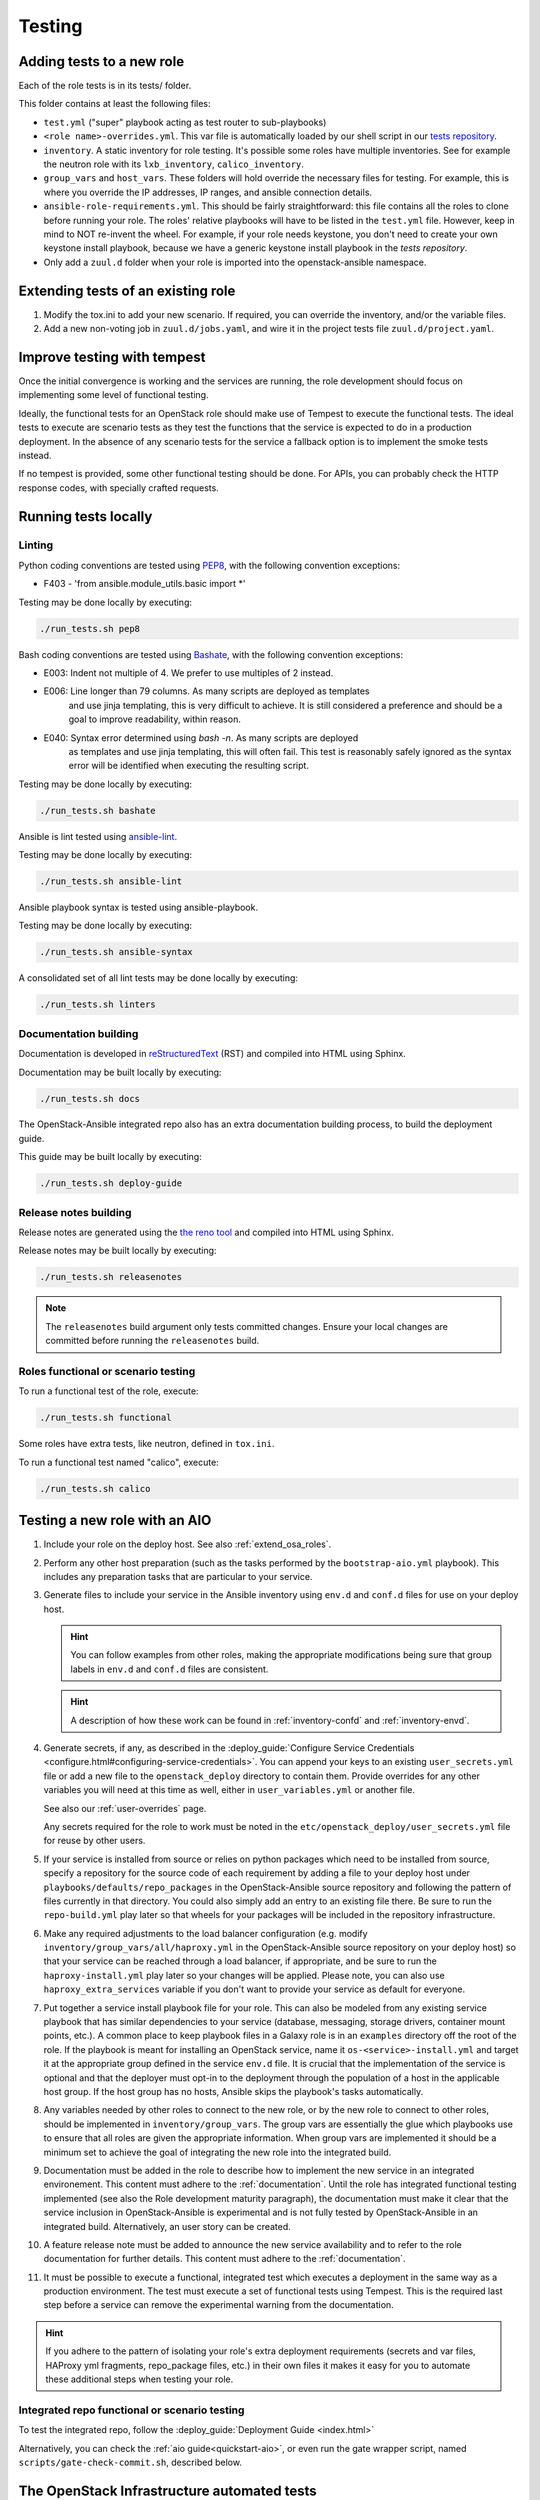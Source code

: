 .. _tests:

=======
Testing
=======

Adding tests to a new role
==========================

Each of the role tests is in its tests/ folder.

This folder contains at least the following files:

* ``test.yml`` ("super" playbook acting as test router to sub-playbooks)
* ``<role name>-overrides.yml``. This var file is automatically loaded
  by our shell script in our `tests repository`_.
* ``inventory``. A static inventory for role testing.
  It's possible some roles have multiple inventories. See for example the
  neutron role with its ``lxb_inventory``, ``calico_inventory``.
* ``group_vars`` and ``host_vars``. These folders will hold override the
  necessary files for testing. For example, this is where you override
  the IP addresses, IP ranges, and ansible connection details.
* ``ansible-role-requirements.yml``. This should be fairly straightforward:
  this file contains all the roles to clone before running your role.
  The roles' relative playbooks will have to be listed in the ``test.yml``
  file. However, keep in mind to NOT re-invent the wheel. For example,
  if your role needs keystone, you don't need to create your own keystone
  install playbook, because we have a generic keystone install playbook
  in the `tests repository`.
* Only add a ``zuul.d`` folder when your role is imported into the
  openstack-ansible namespace.

.. _tests repository: https://opendev.org/openstack/openstack-ansible-tests

Extending tests of an existing role
===================================

#. Modify the tox.ini to add your new scenario. If required, you can
   override the inventory, and/or the variable files.
#. Add a new non-voting job in ``zuul.d/jobs.yaml``, and wire it in
   the project tests file ``zuul.d/project.yaml``.

.. _tempest-testing:

Improve testing with tempest
============================

Once the initial convergence is working and the services are running,
the role development should focus on implementing some level of
functional testing.

Ideally, the functional tests for an OpenStack role
should make use of Tempest to execute the functional tests. The ideal
tests to execute are scenario tests as they test the functions that
the service is expected to do in a production deployment. In the absence
of any scenario tests for the service a fallback option is to implement
the smoke tests instead.

If no tempest is provided, some other functional testing should be done.
For APIs, you can probably check the HTTP response codes, with
specially crafted requests.

.. _devel_and_testing:

Running tests locally
=====================

Linting
-------

Python coding conventions are tested using `PEP8`_, with the following
convention exceptions:

* F403 - 'from ansible.module_utils.basic import \*'

Testing may be done locally by executing:

.. code-block:: bash

    ./run_tests.sh pep8

Bash coding conventions are tested using `Bashate`_, with the following
convention exceptions:

* E003: Indent not multiple of 4. We prefer to use multiples of 2 instead.
* E006: Line longer than 79 columns. As many scripts are deployed as templates
        and use jinja templating, this is very difficult to achieve. It is
        still considered a preference and should be a goal to improve
        readability, within reason.
* E040: Syntax error determined using `bash -n`. As many scripts are deployed
        as templates and use jinja templating, this will often fail. This
        test is reasonably safely ignored as the syntax error will be
        identified when executing the resulting script.

Testing may be done locally by executing:

.. code-block:: bash

    ./run_tests.sh bashate

Ansible is lint tested using `ansible-lint`_.

Testing may be done locally by executing:

.. code-block:: bash

    ./run_tests.sh ansible-lint

Ansible playbook syntax is tested using ansible-playbook.

Testing may be done locally by executing:

.. code-block:: bash

    ./run_tests.sh ansible-syntax

A consolidated set of all lint tests may be done locally by executing:

.. code-block:: bash

    ./run_tests.sh linters

.. _PEP8: https://www.python.org/dev/peps/pep-0008/
.. _Bashate: https://opendev.org/openstack-dev/bashate
.. _ansible-lint: https://github.com/willthames/ansible-lint

Documentation building
----------------------

Documentation is developed in reStructuredText_ (RST) and compiled into
HTML using Sphinx.

Documentation may be built locally by executing:

.. code-block:: bash

    ./run_tests.sh docs

.. _reStructuredText: http://docutils.sourceforge.net/rst.html

The OpenStack-Ansible integrated repo also has an extra documentation
building process, to build the deployment guide.

This guide may be built locally by executing:

.. code-block:: bash

    ./run_tests.sh deploy-guide

Release notes building
----------------------

Release notes are generated using the `the reno tool`_ and compiled into
HTML using Sphinx.

Release notes may be built locally by executing:

.. code-block:: bash

    ./run_tests.sh releasenotes

.. _the reno tool: https://docs.openstack.org/reno/latest/

.. note::

   The ``releasenotes`` build argument only tests committed changes.
   Ensure your local changes are committed before running the
   ``releasenotes`` build.

Roles functional or scenario testing
------------------------------------

To run a functional test of the role, execute:

.. code-block:: bash

    ./run_tests.sh functional

Some roles have extra tests, like neutron, defined in ``tox.ini``.

To run a functional test named "calico", execute:

.. code-block:: bash

    ./run_tests.sh calico

.. _integrate-new-role-with-aio:

Testing a new role with an AIO
==============================

#. Include your role on the deploy host.
   See also :ref:`extend_osa_roles`.
#. Perform any other host preparation (such as the tasks performed by the
   ``bootstrap-aio.yml`` playbook). This includes any preparation tasks that
   are particular to your service.
#. Generate files to include your service in the Ansible inventory
   using ``env.d`` and ``conf.d`` files for use on your deploy host.

   .. HINT:: You can follow examples from other roles, making the appropriate
      modifications being sure that group labels in ``env.d`` and ``conf.d``
      files are consistent.

   .. HINT:: A description of how these work can be
     found in :ref:`inventory-confd` and :ref:`inventory-envd`.

#. Generate secrets, if any, as described in the :deploy_guide:`Configure
   Service Credentials <configure.html#configuring-service-credentials>`.
   You can append your keys to an existing ``user_secrets.yml`` file or add a
   new file to the ``openstack_deploy`` directory to contain them. Provide
   overrides for any other variables you will need at this time as well, either
   in ``user_variables.yml`` or another file.

   See also our :ref:`user-overrides` page.

   Any secrets required for the role to work must be noted in the
   ``etc/openstack_deploy/user_secrets.yml`` file for reuse by other users.

#. If your service is installed from source or relies on python packages which
   need to be installed from source, specify a repository for the source
   code of each requirement by adding a file to your deploy host under
   ``playbooks/defaults/repo_packages`` in the OpenStack-Ansible source
   repository and following the pattern of files currently in that directory.
   You could also simply add an entry to an existing file there. Be sure to
   run the ``repo-build.yml`` play later so that wheels for your packages will
   be included in the repository infrastructure.

#. Make any required adjustments to the load balancer configuration
   (e.g. modify ``inventory/group_vars/all/haproxy.yml`` in the
   OpenStack-Ansible source repository on your deploy host) so that your
   service can be reached through a load balancer, if appropriate, and be sure
   to run the ``haproxy-install.yml`` play later so your changes will be
   applied. Please note, you can also use ``haproxy_extra_services`` variable
   if you don't want to provide your service as default for everyone.

#. Put together a service install playbook file for your role. This can also
   be modeled from any existing service playbook that has similar
   dependencies to your service (database, messaging, storage drivers,
   container mount points, etc.). A common place to keep playbook files in a
   Galaxy role is in an ``examples`` directory off the root of the role.
   If the playbook is meant for installing an OpenStack service, name it
   ``os-<service>-install.yml`` and target it at the appropriate
   group defined in the service ``env.d`` file.
   It is crucial that the implementation of the service is optional and
   that the deployer must opt-in to the deployment through the population
   of a host in the applicable host group. If the host group has no
   hosts, Ansible skips the playbook's tasks automatically.

#. Any variables needed by other roles to connect to the new role, or by the
   new role to connect to other roles, should be implemented in
   ``inventory/group_vars``. The group vars are essentially the
   glue which playbooks use to ensure that all roles are given the
   appropriate information. When group vars are implemented it should be a
   minimum set to achieve the goal of integrating the new role into the
   integrated build.

#. Documentation must be added in the role to describe how to implement
   the new service in an integrated environement. This content must
   adhere to the :ref:`documentation`. Until the
   role has integrated functional testing implemented (see also the
   Role development maturity paragraph), the documentation
   must make it clear that the service inclusion in OpenStack-Ansible is
   experimental and is not fully tested by OpenStack-Ansible in an
   integrated build. Alternatively, an user story can be created.

#. A feature release note must be added to announce the new service
   availability and to refer to the role documentation for further
   details. This content must adhere to the
   :ref:`documentation`.

#. It must be possible to execute a functional, integrated test which
   executes a deployment in the same way as a production environment. The
   test must execute a set of functional tests using Tempest. This is the
   required last step before a service can remove the experimental warning
   from the documentation.

.. HINT:: If you adhere to the pattern of isolating your role's extra
   deployment requirements (secrets and var files, HAProxy yml fragments,
   repo_package files, etc.) in their own files it makes it easy for you to
   automate these additional steps when testing your role.

Integrated repo functional or scenario testing
----------------------------------------------

To test the integrated repo, follow the
:deploy_guide:`Deployment Guide <index.html>`

Alternatively, you can check the :ref:`aio guide<quickstart-aio>`,
or even run the gate wrapper script,
named ``scripts/gate-check-commit.sh``, described below.

The OpenStack Infrastructure automated tests
============================================

There should be no difference between running tests in the openstack
infrastructure, versus running locally.

The tests in the openstack infrastructure are triggered by jobs
defined in each repo ``zuul.d`` folder.

See also the `zuul user guide`_.

However, for reliability purposes, a few variables are defined
to point to the OpenStack infra pypi and packages mirrors.

.. _zuul user guide: https://docs.openstack.org/infra/zuul/user/index.html

The integrated repo functional test is using the
``scripts/gate-check-commit.sh`` script, which receives arguments
from the zuul run playbook definition.

While this script is primarily developed and maintained for use in
OpenStack-CI, it can be used in other environments.

.. _role-maturity:

Role development maturity
=========================

A role may be fully mature, even if it is not integrated in the
``openstack-ansible`` repository. The maturity depends on its
testing levels.

A role can be in one of the four maturity levels:

* ``Complete``
* ``Incubated``
* ``Unmaintained``
* ``Retired``

Here are a series of rules that define maturity levels:

* A role can be retired at any time if it is not relevant anymore.
* A role can be ``Incubated`` for maximum 2 cycles.
* An ``Incubated`` role that passes functional testing will be upgraded
  to the ``Complete`` status, and cannot return in ``Incubated`` status.
* An ``Incubated`` role that didn't implement functional testing in
  the six month timeframe will become ``Unmaintained``.
* A role in ``Complete`` status can be downgraded to ``Unmaintained``.
  status, according to the maturity downgrade procedure.

Maturity downgrade procedure
----------------------------

If a role has failed periodics or gate test for two weeks, a bug
should be filed, and a message to the mailing list will be sent,
referencing the bug.

The next community meeting should discuss about role deprecation,
and if no contributor comes forward to fix the role, periodic
testing will be turned off, and the role will move to an
``unmaintained`` state.

.. _role-maturity-matrix:

Maturity Matrix
---------------

All of the OpenStack-Ansible roles do not have the same level of maturity and
testing.

Here is a dashboard of the current status of the roles:

.. raw:: html
   :file: role-maturity-matrix.html
